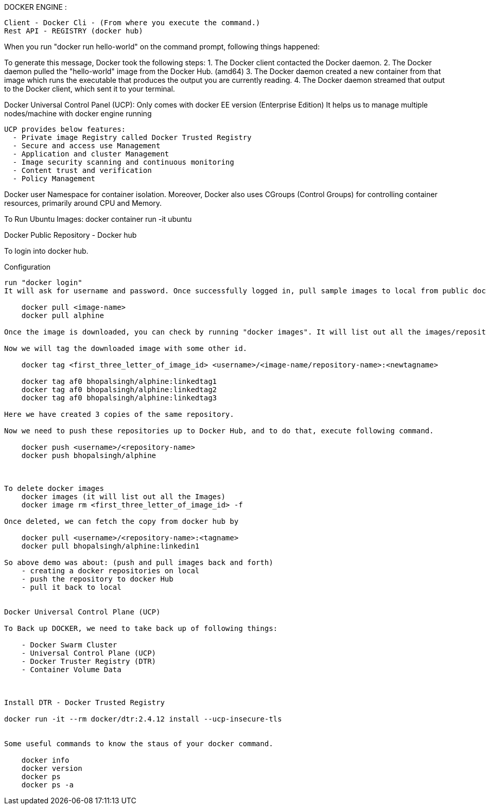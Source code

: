 

DOCKER ENGINE : 

    Client - Docker Cli - (From where you execute the command.)
    Rest API - REGISTRY (docker hub)

When you run "docker run hello-world" on the command prompt, following things happened:


To generate this message, Docker took the following steps:
 1. The Docker client contacted the Docker daemon.
 2. The Docker daemon pulled the "hello-world" image from the Docker Hub.
    (amd64)
 3. The Docker daemon created a new container from that image which runs the
    executable that produces the output you are currently reading.
 4. The Docker daemon streamed that output to the Docker client, which sent it
    to your terminal.


Docker Universal Control Panel (UCP):
  Only comes with docker EE version (Enterprise Edition)
  It helps us to manage multiple nodes/machine with docker engine running

  UCP provides below features:
    - Private image Registry called Docker Trusted Registry
    - Secure and access use Management
    - Application and cluster Management
    - Image security scanning and continuous monitoring
    - Content trust and verification
    - Policy Management


Docker user Namespace for container isolation.
Moreover, Docker also uses CGroups (Control Groups) for controlling container resources, primarily around CPU and Memory.


To Run Ubuntu Images:
docker container run -it ubuntu



Docker Public Repository - Docker hub

To login into docker hub.

Configuration
-------------------
run "docker login"
It will ask for username and password. Once successfully logged in, pull sample images to local from public dockerhub repository.

    docker pull <image-name>
    docker pull alphine

Once the image is downloaded, you can check by running "docker images". It will list out all the images/repository.

Now we will tag the downloaded image with some other id.

    docker tag <first_three_letter_of_image_id> <username>/<image-name/repository-name>:<newtagname>

    docker tag af0 bhopalsingh/alphine:linkedtag1
    docker tag af0 bhopalsingh/alphine:linkedtag2
    docker tag af0 bhopalsingh/alphine:linkedtag3

Here we have created 3 copies of the same repository.

Now we need to push these repositories up to Docker Hub, and to do that, execute following command.

    docker push <username>/<repository-name>
    docker push bhopalsingh/alphine



To delete docker images 
    docker images (it will list out all the Images)
    docker image rm <first_three_letter_of_image_id> -f 

Once deleted, we can fetch the copy from docker hub by

    docker pull <username>/<repository-name>:<tagname>
    docker pull bhopalsingh/alphine:linkedin1

So above demo was about: (push and pull images back and forth)
    - creating a docker repositories on local
    - push the repository to docker Hub
    - pull it back to local


Docker Universal Control Plane (UCP)

To Back up DOCKER, we need to take back up of following things:

    - Docker Swarm Cluster
    - Universal Control Plane (UCP)
    - Docker Truster Registry (DTR)
    - Container Volume Data

    

Install DTR - Docker Trusted Registry

docker run -it --rm docker/dtr:2.4.12 install --ucp-insecure-tls


Some useful commands to know the staus of your docker command.

    docker info
    docker version
    docker ps
    docker ps -a 
    

